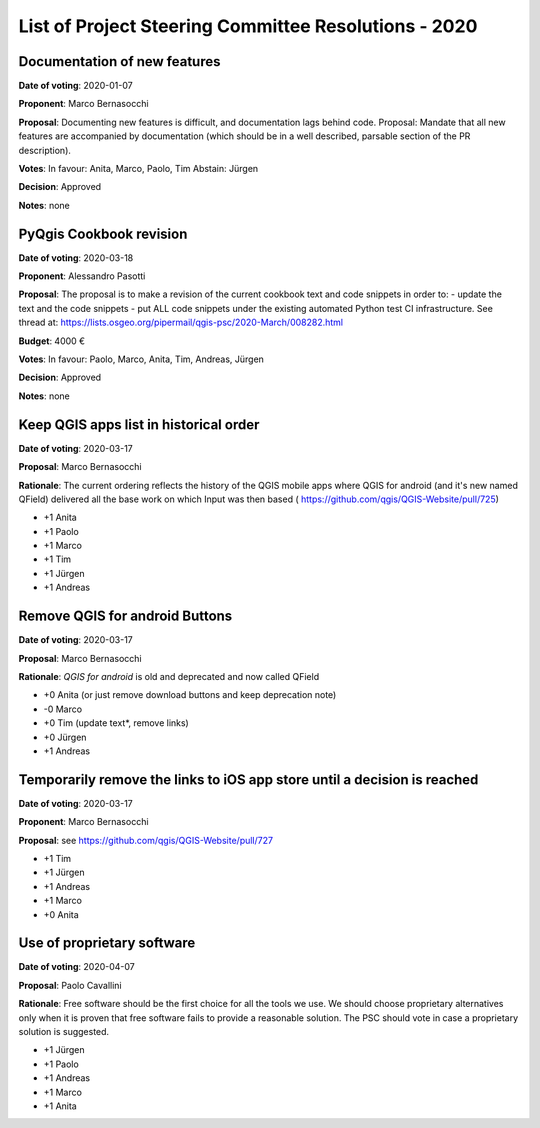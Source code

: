 List of Project Steering Committee Resolutions - 2020
#####################################################

Documentation of new features
-----------------------------

**Date of voting**: 2020-01-07

**Proponent**: Marco Bernasocchi

**Proposal**: Documenting new features is difficult, and documentation lags behind code.
Proposal: Mandate that all new features are accompanied by documentation (which should be in a well described, parsable section of the PR description).

**Votes**: In favour: Anita, Marco, Paolo, Tim
Abstain: Jürgen

**Decision**: Approved

**Notes**: none


PyQgis Cookbook revision
------------------------

**Date of voting**: 2020-03-18

**Proponent**: Alessandro Pasotti

**Proposal**: The proposal is to make a revision of the current cookbook text and code snippets in order to:
- update the text and the code snippets
- put ALL code snippets under the existing automated Python test CI infrastructure.
See thread at: https://lists.osgeo.org/pipermail/qgis-psc/2020-March/008282.html

**Budget**: 4000 €

**Votes**: In favour: Paolo, Marco, Anita, Tim, Andreas, Jürgen

**Decision**: Approved

**Notes**: none

Keep QGIS apps list in historical order
---------------------------------------

**Date of voting**: 2020-03-17

**Proposal**: Marco Bernasocchi

**Rationale**: The current ordering reflects the history of the QGIS mobile apps where QGIS for android (and it's new named QField) delivered all the base work on which Input was then based (
https://github.com/qgis/QGIS-Website/pull/725)

- +1 Anita
- +1 Paolo
- +1 Marco
- +1 Tim
- +1 Jürgen
- +1 Andreas

Remove QGIS for android Buttons
-------------------------------
**Date of voting**: 2020-03-17

**Proposal**: Marco Bernasocchi

**Rationale**: `QGIS for android` is old and deprecated and now called QField

- +0 Anita (or just remove download buttons and keep deprecation note)
- -0 Marco
- +0 Tim (update text*, remove links)
- +0 Jürgen
- +1 Andreas


Temporarily remove the links to iOS app store until a decision is reached
-------------------------------------------------------------------------
**Date of voting**: 2020-03-17

**Proponent**: Marco Bernasocchi

**Proposal**: see https://github.com/qgis/QGIS-Website/pull/727

- +1 Tim
- +1 Jürgen
- +1 Andreas
- +1 Marco
- +0 Anita

Use of proprietary software
---------------------------
**Date of voting**: 2020-04-07

**Proposal**: Paolo Cavallini

**Rationale**: Free software should be the first choice for all the tools we use. We should choose proprietary alternatives only when it is proven that free software fails to provide a reasonable solution. The PSC should vote in case a proprietary solution is suggested.

- +1 Jürgen
- +1 Paolo
- +1 Andreas
- +1 Marco
- +1 Anita
